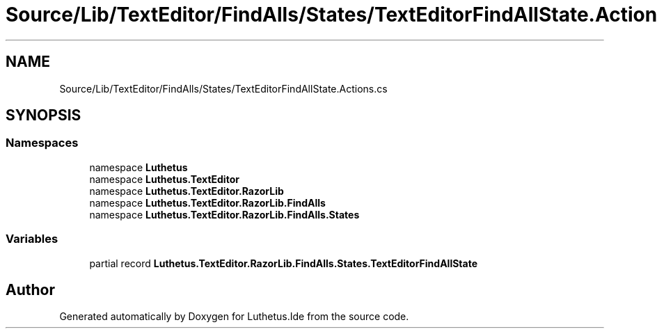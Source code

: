 .TH "Source/Lib/TextEditor/FindAlls/States/TextEditorFindAllState.Actions.cs" 3 "Version 1.0.0" "Luthetus.Ide" \" -*- nroff -*-
.ad l
.nh
.SH NAME
Source/Lib/TextEditor/FindAlls/States/TextEditorFindAllState.Actions.cs
.SH SYNOPSIS
.br
.PP
.SS "Namespaces"

.in +1c
.ti -1c
.RI "namespace \fBLuthetus\fP"
.br
.ti -1c
.RI "namespace \fBLuthetus\&.TextEditor\fP"
.br
.ti -1c
.RI "namespace \fBLuthetus\&.TextEditor\&.RazorLib\fP"
.br
.ti -1c
.RI "namespace \fBLuthetus\&.TextEditor\&.RazorLib\&.FindAlls\fP"
.br
.ti -1c
.RI "namespace \fBLuthetus\&.TextEditor\&.RazorLib\&.FindAlls\&.States\fP"
.br
.in -1c
.SS "Variables"

.in +1c
.ti -1c
.RI "partial record \fBLuthetus\&.TextEditor\&.RazorLib\&.FindAlls\&.States\&.TextEditorFindAllState\fP"
.br
.in -1c
.SH "Author"
.PP 
Generated automatically by Doxygen for Luthetus\&.Ide from the source code\&.
